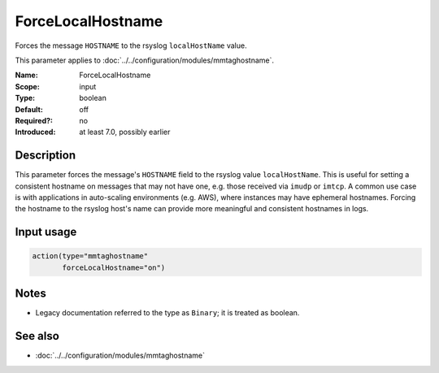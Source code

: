 .. _param-mmtaghostname-forcelocalhostname:
.. _mmtaghostname.parameter.input.forcelocalhostname:

ForceLocalHostname
==================

.. index::
   single: mmtaghostname; ForceLocalHostname
   single: ForceLocalHostname

.. summary-start

Forces the message ``HOSTNAME`` to the rsyslog ``localHostName`` value.

.. summary-end

This parameter applies to :doc:`../../configuration/modules/mmtaghostname`.

:Name: ForceLocalHostname
:Scope: input
:Type: boolean
:Default: off
:Required?: no
:Introduced: at least 7.0, possibly earlier

Description
-----------
This parameter forces the message's ``HOSTNAME`` field to the rsyslog value
``localHostName``. This is useful for setting a consistent hostname on
messages that may not have one, e.g. those received via ``imudp`` or
``imtcp``.
A common use case is with applications in auto-scaling environments
(e.g. AWS), where instances may have ephemeral hostnames. Forcing the
hostname to the rsyslog host's name can provide more meaningful and
consistent hostnames in logs.

Input usage
-----------
.. _mmtaghostname.parameter.input.forcelocalhostname-usage:

.. code-block:: rsyslog

   action(type="mmtaghostname"
          forceLocalHostname="on")

Notes
-----
- Legacy documentation referred to the type as ``Binary``;
  it is treated as boolean.

See also
--------
* :doc:`../../configuration/modules/mmtaghostname`
